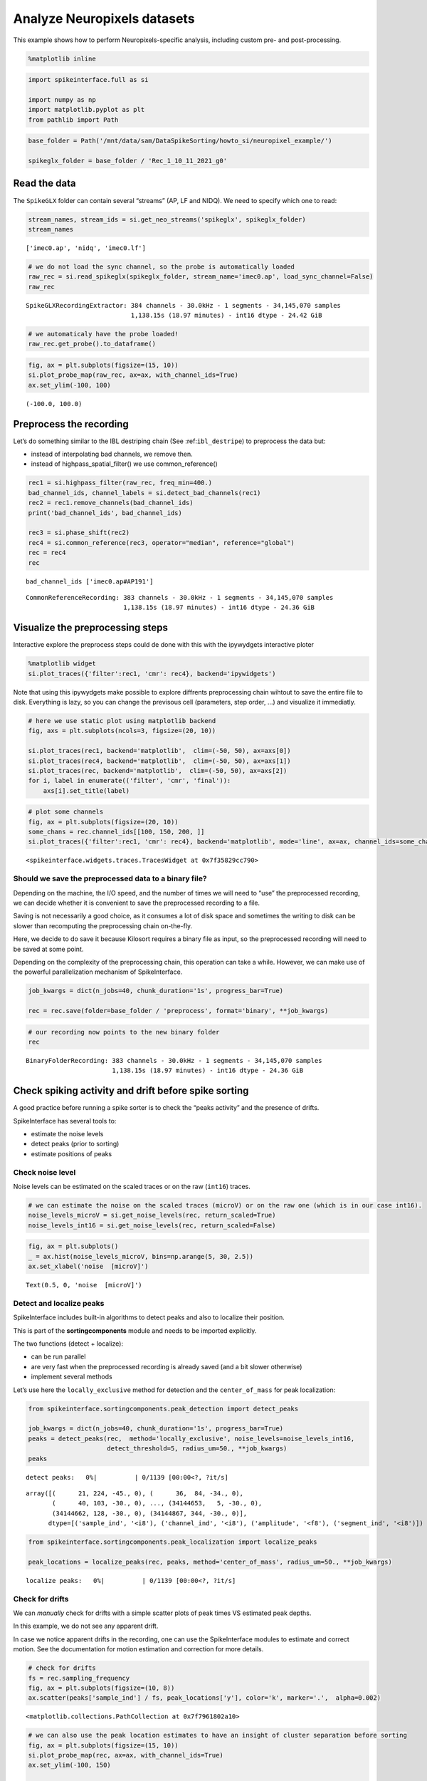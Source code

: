 Analyze Neuropixels datasets
============================

This example shows how to perform Neuropixels-specific analysis,
including custom pre- and post-processing.

.. code:: ipython3

    %matplotlib inline

.. code:: ipython3

    import spikeinterface.full as si

    import numpy as np
    import matplotlib.pyplot as plt
    from pathlib import Path

.. code:: ipython3

    base_folder = Path('/mnt/data/sam/DataSpikeSorting/howto_si/neuropixel_example/')

    spikeglx_folder = base_folder / 'Rec_1_10_11_2021_g0'


Read the data
-------------

The ``SpikeGLX`` folder can contain several “streams” (AP, LF and NIDQ).
We need to specify which one to read:

.. code:: ipython3

    stream_names, stream_ids = si.get_neo_streams('spikeglx', spikeglx_folder)
    stream_names




.. parsed-literal::

    ['imec0.ap', 'nidq', 'imec0.lf']



.. code:: ipython3

    # we do not load the sync channel, so the probe is automatically loaded
    raw_rec = si.read_spikeglx(spikeglx_folder, stream_name='imec0.ap', load_sync_channel=False)
    raw_rec




.. parsed-literal::

    SpikeGLXRecordingExtractor: 384 channels - 30.0kHz - 1 segments - 34,145,070 samples
                                1,138.15s (18.97 minutes) - int16 dtype - 24.42 GiB



.. code:: ipython3

    # we automaticaly have the probe loaded!
    raw_rec.get_probe().to_dataframe()




.. raw:: html

    <div>
    <style scoped>
        .dataframe tbody tr th:only-of-type {
            vertical-align: middle;
        }

        .dataframe tbody tr th {
            vertical-align: top;
        }

        .dataframe thead th {
            text-align: right;
        }
    </style>
    <table border="1" class="dataframe">
      <thead>
        <tr style="text-align: right;">
          <th></th>
          <th>x</th>
          <th>y</th>
          <th>contact_shapes</th>
          <th>width</th>
          <th>shank_ids</th>
          <th>contact_ids</th>
        </tr>
      </thead>
      <tbody>
        <tr>
          <th>0</th>
          <td>16.0</td>
          <td>0.0</td>
          <td>square</td>
          <td>12.0</td>
          <td></td>
          <td>e0</td>
        </tr>
        <tr>
          <th>1</th>
          <td>48.0</td>
          <td>0.0</td>
          <td>square</td>
          <td>12.0</td>
          <td></td>
          <td>e1</td>
        </tr>
        <tr>
          <th>2</th>
          <td>0.0</td>
          <td>20.0</td>
          <td>square</td>
          <td>12.0</td>
          <td></td>
          <td>e2</td>
        </tr>
        <tr>
          <th>3</th>
          <td>32.0</td>
          <td>20.0</td>
          <td>square</td>
          <td>12.0</td>
          <td></td>
          <td>e3</td>
        </tr>
        <tr>
          <th>4</th>
          <td>16.0</td>
          <td>40.0</td>
          <td>square</td>
          <td>12.0</td>
          <td></td>
          <td>e4</td>
        </tr>
        <tr>
          <th>...</th>
          <td>...</td>
          <td>...</td>
          <td>...</td>
          <td>...</td>
          <td>...</td>
          <td>...</td>
        </tr>
        <tr>
          <th>379</th>
          <td>32.0</td>
          <td>3780.0</td>
          <td>square</td>
          <td>12.0</td>
          <td></td>
          <td>e379</td>
        </tr>
        <tr>
          <th>380</th>
          <td>16.0</td>
          <td>3800.0</td>
          <td>square</td>
          <td>12.0</td>
          <td></td>
          <td>e380</td>
        </tr>
        <tr>
          <th>381</th>
          <td>48.0</td>
          <td>3800.0</td>
          <td>square</td>
          <td>12.0</td>
          <td></td>
          <td>e381</td>
        </tr>
        <tr>
          <th>382</th>
          <td>0.0</td>
          <td>3820.0</td>
          <td>square</td>
          <td>12.0</td>
          <td></td>
          <td>e382</td>
        </tr>
        <tr>
          <th>383</th>
          <td>32.0</td>
          <td>3820.0</td>
          <td>square</td>
          <td>12.0</td>
          <td></td>
          <td>e383</td>
        </tr>
      </tbody>
    </table>
    <p>384 rows × 6 columns</p>
    </div>



.. code:: ipython3

    fig, ax = plt.subplots(figsize=(15, 10))
    si.plot_probe_map(raw_rec, ax=ax, with_channel_ids=True)
    ax.set_ylim(-100, 100)




.. parsed-literal::

    (-100.0, 100.0)




.. image:: analyze_neuropixels_files/analyze_neuropixels_8_1.png


Preprocess the recording
------------------------

Let’s do something similar to the IBL destriping chain (See
:ref:``ibl_destripe``) to preprocess the data but:

-  instead of interpolating bad channels, we remove then.
-  instead of highpass_spatial_filter() we use common_reference()

.. code:: ipython3

    rec1 = si.highpass_filter(raw_rec, freq_min=400.)
    bad_channel_ids, channel_labels = si.detect_bad_channels(rec1)
    rec2 = rec1.remove_channels(bad_channel_ids)
    print('bad_channel_ids', bad_channel_ids)

    rec3 = si.phase_shift(rec2)
    rec4 = si.common_reference(rec3, operator="median", reference="global")
    rec = rec4
    rec


.. parsed-literal::

    bad_channel_ids ['imec0.ap#AP191']




.. parsed-literal::

    CommonReferenceRecording: 383 channels - 30.0kHz - 1 segments - 34,145,070 samples
                              1,138.15s (18.97 minutes) - int16 dtype - 24.36 GiB



Visualize the preprocessing steps
---------------------------------

Interactive explore the preprocess steps could de done with this with
the ipywydgets interactive ploter

.. code:: python

   %matplotlib widget
   si.plot_traces({'filter':rec1, 'cmr': rec4}, backend='ipywidgets')

Note that using this ipywydgets make possible to explore diffrents
preprocessing chain wihtout to save the entire file to disk. Everything
is lazy, so you can change the previsous cell (parameters, step order,
…) and visualize it immediatly.

.. code:: ipython3

    # here we use static plot using matplotlib backend
    fig, axs = plt.subplots(ncols=3, figsize=(20, 10))

    si.plot_traces(rec1, backend='matplotlib',  clim=(-50, 50), ax=axs[0])
    si.plot_traces(rec4, backend='matplotlib',  clim=(-50, 50), ax=axs[1])
    si.plot_traces(rec, backend='matplotlib',  clim=(-50, 50), ax=axs[2])
    for i, label in enumerate(('filter', 'cmr', 'final')):
        axs[i].set_title(label)



.. image:: analyze_neuropixels_files/analyze_neuropixels_13_0.png


.. code:: ipython3

    # plot some channels
    fig, ax = plt.subplots(figsize=(20, 10))
    some_chans = rec.channel_ids[[100, 150, 200, ]]
    si.plot_traces({'filter':rec1, 'cmr': rec4}, backend='matplotlib', mode='line', ax=ax, channel_ids=some_chans)




.. parsed-literal::

    <spikeinterface.widgets.traces.TracesWidget at 0x7f35829cc790>




.. image:: analyze_neuropixels_files/analyze_neuropixels_14_1.png


Should we save the preprocessed data to a binary file?
~~~~~~~~~~~~~~~~~~~~~~~~~~~~~~~~~~~~~~~~~~~~~~~~~~~~~~

Depending on the machine, the I/O speed, and the number of times we will
need to “use” the preprocessed recording, we can decide whether it is
convenient to save the preprocessed recording to a file.

Saving is not necessarily a good choice, as it consumes a lot of disk
space and sometimes the writing to disk can be slower than recomputing
the preprocessing chain on-the-fly.

Here, we decide to do save it because Kilosort requires a binary file as
input, so the preprocessed recording will need to be saved at some
point.

Depending on the complexity of the preprocessing chain, this operation
can take a while. However, we can make use of the powerful
parallelization mechanism of SpikeInterface.

.. code:: ipython3

    job_kwargs = dict(n_jobs=40, chunk_duration='1s', progress_bar=True)

    rec = rec.save(folder=base_folder / 'preprocess', format='binary', **job_kwargs)

.. code:: ipython3

    # our recording now points to the new binary folder
    rec




.. parsed-literal::

    BinaryFolderRecording: 383 channels - 30.0kHz - 1 segments - 34,145,070 samples
                           1,138.15s (18.97 minutes) - int16 dtype - 24.36 GiB



Check spiking activity and drift before spike sorting
-----------------------------------------------------

A good practice before running a spike sorter is to check the “peaks
activity” and the presence of drifts.

SpikeInterface has several tools to:

-  estimate the noise levels
-  detect peaks (prior to sorting)
-  estimate positions of peaks

Check noise level
~~~~~~~~~~~~~~~~~

Noise levels can be estimated on the scaled traces or on the raw
(``int16``) traces.

.. code:: ipython3

    # we can estimate the noise on the scaled traces (microV) or on the raw one (which is in our case int16).
    noise_levels_microV = si.get_noise_levels(rec, return_scaled=True)
    noise_levels_int16 = si.get_noise_levels(rec, return_scaled=False)

.. code:: ipython3

    fig, ax = plt.subplots()
    _ = ax.hist(noise_levels_microV, bins=np.arange(5, 30, 2.5))
    ax.set_xlabel('noise  [microV]')




.. parsed-literal::

    Text(0.5, 0, 'noise  [microV]')




.. image:: analyze_neuropixels_files/analyze_neuropixels_21_1.png


Detect and localize peaks
~~~~~~~~~~~~~~~~~~~~~~~~~

SpikeInterface includes built-in algorithms to detect peaks and also to
localize their position.

This is part of the **sortingcomponents** module and needs to be
imported explicitly.

The two functions (detect + localize):

-  can be run parallel
-  are very fast when the preprocessed recording is already saved (and a
   bit slower otherwise)
-  implement several methods

Let’s use here the ``locally_exclusive`` method for detection and the
``center_of_mass`` for peak localization:

.. code:: ipython3

    from spikeinterface.sortingcomponents.peak_detection import detect_peaks

    job_kwargs = dict(n_jobs=40, chunk_duration='1s', progress_bar=True)
    peaks = detect_peaks(rec,  method='locally_exclusive', noise_levels=noise_levels_int16,
                         detect_threshold=5, radius_um=50., **job_kwargs)
    peaks



.. parsed-literal::

    detect peaks:   0%|          | 0/1139 [00:00<?, ?it/s]




.. parsed-literal::

    array([(      21, 224, -45., 0), (      36,  84, -34., 0),
           (      40, 103, -30., 0), ..., (34144653,   5, -30., 0),
           (34144662, 128, -30., 0), (34144867, 344, -30., 0)],
          dtype=[('sample_ind', '<i8'), ('channel_ind', '<i8'), ('amplitude', '<f8'), ('segment_ind', '<i8')])



.. code:: ipython3

    from spikeinterface.sortingcomponents.peak_localization import localize_peaks

    peak_locations = localize_peaks(rec, peaks, method='center_of_mass', radius_um=50., **job_kwargs)



.. parsed-literal::

    localize peaks:   0%|          | 0/1139 [00:00<?, ?it/s]


Check for drifts
~~~~~~~~~~~~~~~~

We can *manually* check for drifts with a simple scatter plots of peak
times VS estimated peak depths.

In this example, we do not see any apparent drift.

In case we notice apparent drifts in the recording, one can use the
SpikeInterface modules to estimate and correct motion. See the
documentation for motion estimation and correction for more details.

.. code:: ipython3

    # check for drifts
    fs = rec.sampling_frequency
    fig, ax = plt.subplots(figsize=(10, 8))
    ax.scatter(peaks['sample_ind'] / fs, peak_locations['y'], color='k', marker='.',  alpha=0.002)




.. parsed-literal::

    <matplotlib.collections.PathCollection at 0x7f7961802a10>




.. image:: analyze_neuropixels_files/analyze_neuropixels_26_1.png


.. code:: ipython3

    # we can also use the peak location estimates to have an insight of cluster separation before sorting
    fig, ax = plt.subplots(figsize=(15, 10))
    si.plot_probe_map(rec, ax=ax, with_channel_ids=True)
    ax.set_ylim(-100, 150)

    ax.scatter(peak_locations['x'], peak_locations['y'], color='purple', alpha=0.002)




.. parsed-literal::

    <matplotlib.collections.PathCollection at 0x7f7961701750>




.. image:: analyze_neuropixels_files/analyze_neuropixels_27_1.png


Run a spike sorter
------------------

Even if running spike sorting is probably the most critical part of the
pipeline, in SpikeInterface this is dead-simple: one function.

**Important notes**:

-  most of sorters are wrapped from external tools (kilosort,
   kisolort2.5, spykingcircus, montainsort4 …) that often also need
   other requirements (e.g., MATLAB, CUDA)
-  some sorters are internally developed (spyekingcircus2)
-  external sorter can be run inside a container (docker, singularity)
   WITHOUT pre-installation

Please carwfully read the ``spikeinterface.sorters`` documentation for
more information.

In this example:

-  we will run kilosort2.5
-  we apply no drift correction (because we don’t have drift)
-  we use the docker image because we don’t want to pay for MATLAB :)

.. code:: ipython3

    # check default params for kilosort2.5
    si.get_default_sorter_params('kilosort2_5')




.. parsed-literal::

    {'detect_threshold': 6,
     'projection_threshold': [10, 4],
     'preclust_threshold': 8,
     'car': True,
     'minFR': 0.1,
     'minfr_goodchannels': 0.1,
     'nblocks': 5,
     'sig': 20,
     'freq_min': 150,
     'sigmaMask': 30,
     'nPCs': 3,
     'ntbuff': 64,
     'nfilt_factor': 4,
     'NT': None,
     'do_correction': True,
     'wave_length': 61,
     'keep_good_only': False,
     'n_jobs': 40,
     'chunk_duration': '1s',
     'progress_bar': True}



.. code:: ipython3

    # run kilosort2.5 without drift correction
    params_kilosort2_5 = {'do_correction': False}

    sorting = si.run_sorter('kilosort2_5', rec, folder=base_folder / 'kilosort2.5_output',
                            docker_image=True, verbose=True, **params_kilosort2_5)

.. code:: ipython3

    # the results can be read back for futur session
    sorting = si.read_sorter_folder(base_folder / 'kilosort2.5_output')

.. code:: ipython3

    # here we have 31 untis in our recording
    sorting




.. parsed-literal::

    KiloSortSortingExtractor: 31 units - 1 segments - 30.0kHz



Post processing
---------------

All the postprocessing step is based on the **SortingAnalyzer** object.

This object combines a ``sorting`` and a ``recording`` object. It will
also help to run some computation aka “extensions” to get an insight on
the qulity of units.

The first extentions we will run are: \* select some spikes per units \*
etxract waveforms \* compute templates \* compute noise levels

Note that we use the ``sparse=True`` option. This option is important
because the waveforms will be extracted only for a few channels around
the main channel of each unit. This saves tons of disk space and speeds
up the waveforms extraction and further processing.

Note that our object is not persistent to disk because we use
``format="memory"`` we could use ``format="binary_folder"`` or
``format="zarr"``.

.. code:: ipython3


    analyzer = si.create_sorting_analyzer(sorting, rec, sparse=True, format="memory")
    analyzer



.. parsed-literal::

    estimate_sparsity:   0%|          | 0/1139 [00:00<?, ?it/s]




.. parsed-literal::

    SortingAnalyzer: 383 channels - 31 units - 1 segments - memory - sparse - has recording
    Loaded 0 extensions:



.. code:: ipython3

    analyzer.compute("random_spikes", method="uniform", max_spikes_per_unit=500)
    analyzer.compute("waveforms",  ms_before=1.5,ms_after=2., **job_kwargs)
    analyzer.compute("templates", operators=["average", "median", "std"])
    analyzer.compute("noise_levels")
    analyzer




.. parsed-literal::

    SortingAnalyzer: 383 channels - 31 units - 1 segments - memory - sparse - has recording
    Loaded 4 extensions: random_spikes, waveforms, templates, noise_levels



Many additional computations rely on the ``SortingAnalyzer``. Some
computations are slower than others, but can be performed in parallel
using the ``**job_kwargs`` mechanism.

.. code:: ipython3

    analyzer.compute("correlograms")
    analyzer.compute("unit_locations")
    analyzer.compute("spike_amplitudes", **job_kwargs)
    analyzer.compute("template_similarity")
    analyzer



.. parsed-literal::

    spike_amplitudes:   0%|          | 0/1139 [00:00<?, ?it/s]




.. parsed-literal::

    SortingAnalyzer: 383 channels - 31 units - 1 segments - memory - sparse - has recording
    Loaded 8 extensions: random_spikes, waveforms, templates, noise_levels, correlograms, unit_locations, spike_amplitudes, template_similarity



Our ``SortingAnalyzer`` can be saved to disk using ``save_as()`` which
make a copy of the analyzer and all computed extensions.

.. code:: ipython3

    analyzer_saved = analyzer.save_as(folder=base_folder / "analyzer", format="binary_folder")
    analyzer_saved




.. parsed-literal::

    SortingAnalyzer: 383 channels - 31 units - 1 segments - binary_folder - sparse - has recording
    Loaded 8 extensions: random_spikes, waveforms, templates, noise_levels, correlograms, unit_locations, spike_amplitudes, template_similarity



Quality metrics
---------------

We have a single function ``compute_quality_metrics(SortingAnalyzer)``
that returns a ``pandas.Dataframe`` with the desired metrics.

Note that this function is also an extension and so can be saved. And so
this is equivalent to do :
``metrics = analyzer.compute("quality_metrics").get_data()``

Please visit the `metrics
documentation <https://spikeinterface.readthedocs.io/en/latest/modules/qualitymetrics.html>`__
for more information and a list of all supported metrics.

Some metrics are based on PCA (like
``'isolation_distance', 'l_ratio', 'd_prime'``) and require to estimate
PCA for their computation. This can be achieved with:

``analyzer.compute("principal_components")``

.. code:: ipython3

    metric_names=['firing_rate', 'presence_ratio', 'snr', 'isi_violation', 'amplitude_cutoff']


    # metrics = analyzer.compute("quality_metrics").get_data()
    # equivalent to
    metrics = si.compute_quality_metrics(analyzer, metric_names=metric_names)

    metrics


.. parsed-literal::

    /home/samuel.garcia/Documents/SpikeInterface/spikeinterface/src/spikeinterface/qualitymetrics/misc_metrics.py:846: UserWarning: Some units have too few spikes : amplitude_cutoff is set to NaN
      warnings.warn(f"Some units have too few spikes : amplitude_cutoff is set to NaN")




.. raw:: html

    <div>
    <style scoped>
        .dataframe tbody tr th:only-of-type {
            vertical-align: middle;
        }

        .dataframe tbody tr th {
            vertical-align: top;
        }

        .dataframe thead th {
            text-align: right;
        }
    </style>
    <table border="1" class="dataframe">
      <thead>
        <tr style="text-align: right;">
          <th></th>
          <th>amplitude_cutoff</th>
          <th>firing_rate</th>
          <th>isi_violations_ratio</th>
          <th>isi_violations_count</th>
          <th>presence_ratio</th>
          <th>snr</th>
        </tr>
      </thead>
      <tbody>
        <tr>
          <th>0</th>
          <td>0.011528</td>
          <td>0.798668</td>
          <td>4.591436</td>
          <td>10.0</td>
          <td>1.000000</td>
          <td>1.430458</td>
        </tr>
        <tr>
          <th>1</th>
          <td>0.000062</td>
          <td>9.886262</td>
          <td>5.333802</td>
          <td>1780.0</td>
          <td>1.000000</td>
          <td>1.938214</td>
        </tr>
        <tr>
          <th>2</th>
          <td>0.002567</td>
          <td>2.849373</td>
          <td>3.859813</td>
          <td>107.0</td>
          <td>1.000000</td>
          <td>1.586939</td>
        </tr>
        <tr>
          <th>3</th>
          <td>0.000099</td>
          <td>5.404408</td>
          <td>3.519589</td>
          <td>351.0</td>
          <td>1.000000</td>
          <td>2.073651</td>
        </tr>
        <tr>
          <th>4</th>
          <td>0.001487</td>
          <td>4.772678</td>
          <td>3.947255</td>
          <td>307.0</td>
          <td>1.000000</td>
          <td>1.595303</td>
        </tr>
        <tr>
          <th>5</th>
          <td>0.001190</td>
          <td>1.802055</td>
          <td>6.403293</td>
          <td>71.0</td>
          <td>1.000000</td>
          <td>2.411436</td>
        </tr>
        <tr>
          <th>6</th>
          <td>0.003508</td>
          <td>0.531567</td>
          <td>94.320694</td>
          <td>91.0</td>
          <td>0.888889</td>
          <td>3.377035</td>
        </tr>
        <tr>
          <th>7</th>
          <td>0.000119</td>
          <td>5.400015</td>
          <td>0.612662</td>
          <td>61.0</td>
          <td>1.000000</td>
          <td>4.631496</td>
        </tr>
        <tr>
          <th>8</th>
          <td>0.000265</td>
          <td>10.563680</td>
          <td>0.073487</td>
          <td>28.0</td>
          <td>1.000000</td>
          <td>8.178637</td>
        </tr>
        <tr>
          <th>9</th>
          <td>0.000968</td>
          <td>8.181734</td>
          <td>0.730646</td>
          <td>167.0</td>
          <td>1.000000</td>
          <td>3.900670</td>
        </tr>
        <tr>
          <th>10</th>
          <td>0.000259</td>
          <td>16.839682</td>
          <td>0.298477</td>
          <td>289.0</td>
          <td>1.000000</td>
          <td>5.044798</td>
        </tr>
        <tr>
          <th>11</th>
          <td>NaN</td>
          <td>0.007029</td>
          <td>0.000000</td>
          <td>0.0</td>
          <td>0.388889</td>
          <td>4.032886</td>
        </tr>
        <tr>
          <th>12</th>
          <td>0.000264</td>
          <td>10.184115</td>
          <td>0.720070</td>
          <td>255.0</td>
          <td>1.000000</td>
          <td>4.767068</td>
        </tr>
        <tr>
          <th>13</th>
          <td>NaN</td>
          <td>0.005272</td>
          <td>0.000000</td>
          <td>0.0</td>
          <td>0.222222</td>
          <td>4.627749</td>
        </tr>
        <tr>
          <th>14</th>
          <td>0.000371</td>
          <td>10.047929</td>
          <td>0.771631</td>
          <td>266.0</td>
          <td>1.000000</td>
          <td>5.185702</td>
        </tr>
        <tr>
          <th>15</th>
          <td>NaN</td>
          <td>0.107192</td>
          <td>0.000000</td>
          <td>0.0</td>
          <td>0.888889</td>
          <td>4.248180</td>
        </tr>
        <tr>
          <th>16</th>
          <td>0.000452</td>
          <td>0.535081</td>
          <td>8.183362</td>
          <td>8.0</td>
          <td>0.944444</td>
          <td>2.309993</td>
        </tr>
        <tr>
          <th>17</th>
          <td>0.000196</td>
          <td>4.650550</td>
          <td>6.391673</td>
          <td>472.0</td>
          <td>1.000000</td>
          <td>2.064208</td>
        </tr>
        <tr>
          <th>18</th>
          <td>NaN</td>
          <td>0.077319</td>
          <td>293.942411</td>
          <td>6.0</td>
          <td>0.722222</td>
          <td>6.619197</td>
        </tr>
        <tr>
          <th>19</th>
          <td>0.000053</td>
          <td>7.088728</td>
          <td>5.146421</td>
          <td>883.0</td>
          <td>1.000000</td>
          <td>2.057868</td>
        </tr>
        <tr>
          <th>20</th>
          <td>0.000071</td>
          <td>9.821244</td>
          <td>5.322676</td>
          <td>1753.0</td>
          <td>1.000000</td>
          <td>1.688922</td>
        </tr>
        <tr>
          <th>21</th>
          <td>NaN</td>
          <td>0.046567</td>
          <td>405.178005</td>
          <td>3.0</td>
          <td>0.666667</td>
          <td>5.899876</td>
        </tr>
        <tr>
          <th>22</th>
          <td>NaN</td>
          <td>0.094891</td>
          <td>65.051727</td>
          <td>2.0</td>
          <td>0.722222</td>
          <td>6.476350</td>
        </tr>
        <tr>
          <th>23</th>
          <td>0.002927</td>
          <td>1.849501</td>
          <td>13.699103</td>
          <td>160.0</td>
          <td>1.000000</td>
          <td>2.282473</td>
        </tr>
        <tr>
          <th>24</th>
          <td>0.003143</td>
          <td>1.420733</td>
          <td>4.352889</td>
          <td>30.0</td>
          <td>1.000000</td>
          <td>1.573989</td>
        </tr>
        <tr>
          <th>25</th>
          <td>0.002457</td>
          <td>0.675661</td>
          <td>56.455510</td>
          <td>88.0</td>
          <td>0.944444</td>
          <td>4.107643</td>
        </tr>
        <tr>
          <th>26</th>
          <td>0.003152</td>
          <td>0.642273</td>
          <td>2.129918</td>
          <td>3.0</td>
          <td>1.000000</td>
          <td>1.902601</td>
        </tr>
        <tr>
          <th>27</th>
          <td>0.000229</td>
          <td>1.012173</td>
          <td>6.860924</td>
          <td>24.0</td>
          <td>0.888889</td>
          <td>1.854307</td>
        </tr>
        <tr>
          <th>28</th>
          <td>0.002856</td>
          <td>0.804818</td>
          <td>38.433003</td>
          <td>85.0</td>
          <td>0.888889</td>
          <td>3.755829</td>
        </tr>
        <tr>
          <th>29</th>
          <td>0.002854</td>
          <td>1.012173</td>
          <td>1.143487</td>
          <td>4.0</td>
          <td>1.000000</td>
          <td>1.345607</td>
        </tr>
        <tr>
          <th>30</th>
          <td>0.005439</td>
          <td>0.649302</td>
          <td>63.910953</td>
          <td>92.0</td>
          <td>0.888889</td>
          <td>4.168347</td>
        </tr>
      </tbody>
    </table>
    </div>



Curation using metrics
----------------------

A very common curation approach is to threshold these metrics to select
*good* units:

.. code:: ipython3

    amplitude_cutoff_thresh = 0.1
    isi_violations_ratio_thresh = 1
    presence_ratio_thresh = 0.9

    our_query = f"(amplitude_cutoff < {amplitude_cutoff_thresh}) & (isi_violations_ratio < {isi_violations_ratio_thresh}) & (presence_ratio > {presence_ratio_thresh})"
    print(our_query)


.. parsed-literal::

    (amplitude_cutoff < 0.1) & (isi_violations_ratio < 1) & (presence_ratio > 0.9)


.. code:: ipython3

    keep_units = metrics.query(our_query)
    keep_unit_ids = keep_units.index.values
    keep_unit_ids




.. parsed-literal::

    array([ 7,  8,  9, 10, 12, 14])



Export final results to disk folder and visulize with sortingview
-----------------------------------------------------------------

In order to export the final results we need to make a copy of the the
waveforms, but only for the selected units (so we can avoid to compute
them again).

.. code:: ipython3

    analyzer_clean = analyzer.select_units(keep_unit_ids, folder=base_folder / 'analyzer_clean', format='binary_folder')

.. code:: ipython3

    analyzer_clean




.. parsed-literal::

    SortingAnalyzer: 383 channels - 6 units - 1 segments - binary_folder - sparse - has recording
    Loaded 9 extensions: random_spikes, waveforms, templates, noise_levels, correlograms, unit_locations, spike_amplitudes, template_similarity, quality_metrics



Then we export figures to a report folder

.. code:: ipython3

    # export spike sorting report to a folder
    si.export_report(analyzer_clean, base_folder / 'report', format='png')

.. code:: ipython3

    analyzer_clean = si.load_sorting_analyzer(base_folder / 'analyzer_clean')
    analyzer_clean




.. parsed-literal::

    SortingAnalyzer: 383 channels - 6 units - 1 segments - binary_folder - sparse - has recording
    Loaded 9 extensions: random_spikes, waveforms, templates, noise_levels, template_similarity, spike_amplitudes, correlograms, unit_locations, quality_metrics



And push the results to sortingview webased viewer

.. code:: python

   si.plot_sorting_summary(analyzer_clean, backend='sortingview')

